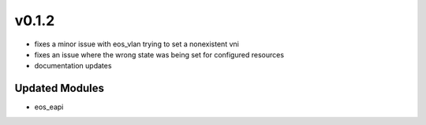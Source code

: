 ######
v0.1.2
######

- fixes a minor issue with eos_vlan trying to set a nonexistent vni
- fixes an issue where the wrong state was being set for configured resources
- documentation updates

***************
Updated Modules
***************

* eos_eapi
